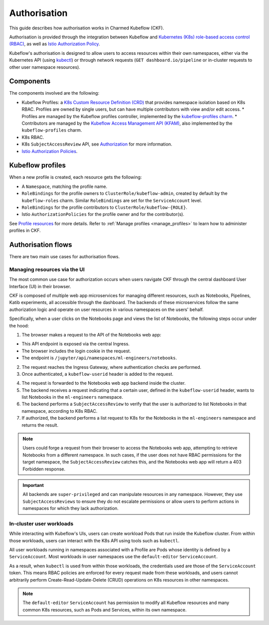 .. _authorisation:

Authorisation
=============

This guide describes how authorisation works in Charmed Kubeflow (CKF).

Authorisation is provided through the integration between Kubeflow and `Kubernetes (K8s) role-based access control (RBAC) <https://kubernetes.io/docs/reference/access-authn-authz/rbac/>`_, as well as `Istio Authorization Policy <https://istio.io/latest/docs/reference/config/security/authorization-policy/>`_.

Kubeflow's authorisation is designed to allow users to access resources within their own namespaces, 
either via the Kubernetes API (using `kubectl <https://kubernetes.io/docs/reference/kubectl/>`_) or through network requests (``GET dashboard.io/pipeline`` or in-cluster requests to other user namespace resources).

Components
----------

The components involved are the following:

* Kubeflow Profiles: a `K8s Custom Resource Definition (CRD) <https://kubernetes.io/docs/concepts/extend-kubernetes/api-extension/custom-resources/#customresourcedefinitions>`_ that provides namespace isolation based on K8s RBAC. Profiles are owned by single users, but can have multiple contributors with view and/or edit access.
  * Profiles are managed by the Kubeflow profiles controller, implemented by the `kubeflow-profiles charm <https://charmhub.io/kubeflow-profiles>`_.
  * Contributors are managed by the `Kubeflow Access Management API (KFAM) <https://github.com/kubeflow/kubeflow/tree/master/components/access-management>`_, also implemented by the ``kubeflow-profiles`` charm.
* K8s RBAC.
* K8s ``SubjectAccessReview`` API, see `Authorization <https://kubernetes.io/docs/reference/access-authn-authz/authorization/#request-attributes-used-in-authorization>`_ for more information.
* `Istio Authorization Policies <https://istio.io/latest/docs/reference/config/security/authorization-policy/>`_.

Kubeflow profiles
-----------------

When a new profile is created, each resource gets the following:

* A ``Namespace``, matching the profile name.
* ``RoleBindings`` for the profile owners to ``ClusterRole/kubeflow-admin``, created by default by the ``kubeflow-roles`` charm. Similar ``RoleBindings`` are set for the ``ServiceAccount`` level.
* ``RoleBindings`` for the profile contributors to ``ClusterRole/kubeflow-{ROLE}``.
* Istio ``AuthorizationPolicies`` for the profile owner and for the contributor(s).

See `Profile resources <https://www.kubeflow.org/docs/components/central-dash/profiles/#profile-resources>`_ for more details. 
Refer to :ref:`Manage profiles <manage_profiles>` to learn how to administer profiles in CKF.

Authorisation flows
-------------------

There are two main use cases for authorisation flows.

Managing resources via the UI
~~~~~~~~~~~~~~~~~~~~~~~~~~~~~

The most common use case for authorization occurs when users navigate CKF through the central dashboard User Interface (UI) in their browser.

CKF is composed of multiple web app microservices for managing different resources, such as Notebooks, Pipelines, Katib experiments, 
all accessible through the dashboard. 
The backends of these microservices follow the same authorization logic and operate on user resources in various namespaces on the users' behalf.

Specifically, when a user clicks on the Notebooks page and views the list of Notebooks, the following steps occur under the hood:

1. The browser makes a request to the API of the Notebooks web app:

* This API endpoint is exposed via the central Ingress.
* The browser includes the login cookie in the request.
* The endpoint is ``/jupyter/api/namespaces/ml-engineers/notebooks``.

2. The request reaches the Ingress Gateway, where authentication checks are performed.
3. Once authenticated, a ``kubeflow-userid`` header is added to the request.

.. image:: https://assets.ubuntu.com/v1/f7543cfc-authorisation_ckf1.png
    
4. The request is forwarded to the Notebooks web app backend inside the cluster.
5. The backend receives a request indicating that a certain user, defined in the ``kubeflow-userid`` header, wants to list Notebooks in the ``ml-engineers`` namespace.
6. The backend performs a ``SubjectAccessReview`` to verify that the user is authorized to list Notebooks in that namespace, according to K8s RBAC.
7. If authorized, the backend performs a list request to K8s for the Notebooks in the ``ml-engineers`` namespace and returns the result.

.. image:: https://assets.ubuntu.com/v1/925be83f-authorisation_ckf2.png
  
.. note::
    Users could forge a request from their browser to access the Notebooks web app, attempting to retrieve Notebooks from a different namespace. 
    In such cases, if the user does not have RBAC permissions for the target namespace, the ``SubjectAccessReview`` catches this, and the Notebooks web app will return a 403 Forbidden response.

.. important::
    All backends are ``super-privileged`` and can manipulate resources in any namespace. 
    However, they use ``SubjectAccessReviews`` to ensure they do not escalate permissions or allow users to perform actions in namespaces for which they lack authorization.

In-cluster user workloads
~~~~~~~~~~~~~~~~~~~~~~~~~

While interacting with Kubeflow's UIs, users can create workload Pods that run inside the Kubeflow cluster. 
From within those workloads, users can interact with the K8s API using tools such as ``kubectl``.

All user workloads running in namespaces associated with a Profile are Pods whose identity is defined by a ``ServiceAccount``. 
Most workloads in user namespaces use the ``default-editor`` ``ServiceAccount``.

As a result, when ``kubectl`` is used from within those workloads, the credentials used are those of the ``ServiceAccount`` token. 
This means RBAC policies are enforced for every request made from these workloads, and users cannot arbitrarily perform Create-Read-Update-Delete (CRUD) operations on K8s resources in other namespaces.

.. note::
    The ``default-editor`` ``ServiceAccount`` has permission to modify all Kubeflow resources and many common K8s resources, such as Pods and Services, within its own namespace.
